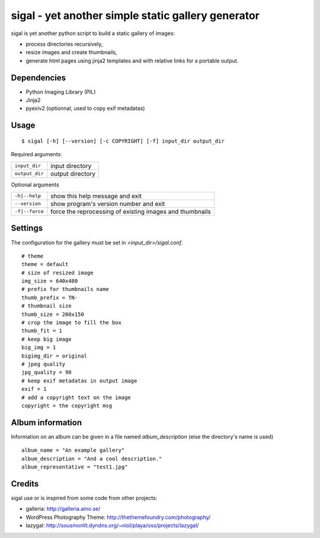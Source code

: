 =====================================================
 sigal - yet another simple static gallery generator
=====================================================

sigal is yet another python script to build a static gallery of images:

* process directories recursively,
* resize images and create thumbnails,
* generate html pages using jinja2 templates and with relative links for a
  portable output.

Dependencies
------------

- Python Imaging Library (PIL)
- Jinja2
- pyexiv2 (optionnal, used to copy exif metadatas)

Usage
-----

::

    $ sigal [-h] [--version] [-c COPYRIGHT] [-f] input_dir output_dir

Required arguments:

================ =====================
 ``input_dir``	  input directory
 ``output_dir``   output directory
================ =====================

Optional arguments

============================= ==============================================
 ``-h|--help``                show this help message and exit
 ``--version``                show program's version number and exit
 ``-f|--force``               force the reprocessing of existing images and
                              thumbnails
============================= ==============================================

Settings
--------

The configuration for the gallery must be set in `<input_dir>/sigal.conf`.

::

    # theme
    theme = default
    # size of resized image
    img_size = 640x480
    # prefix for thumbnails name
    thumb_prefix = TN-
    # thumbnail size
    thumb_size = 200x150
    # crop the image to fill the box
    thumb_fit = 1
    # keep big image
    big_img = 1
    bigimg_dir = original
    # jpeg quality
    jpg_quality = 90
    # keep exif metadatas in output image
    exif = 1
    # add a copyright text on the image
    copyright = the copyright msg


Album information
-----------------

Information on an album can be given in a file named `album_description` (else
the directory's name is used) ::

    album_name = "An example gallery"
    album_description = "And a cool description."
    album_representative = "test1.jpg"

Credits
-------

sigal use or is inspired from some code from other projects:

* galleria: http://galleria.aino.se/
* WordPress Photography Theme: http://thethemefoundry.com/photography/
* lazygal: http://sousmonlit.dyndns.org/~niol/playa/oss/projects/lazygal/
